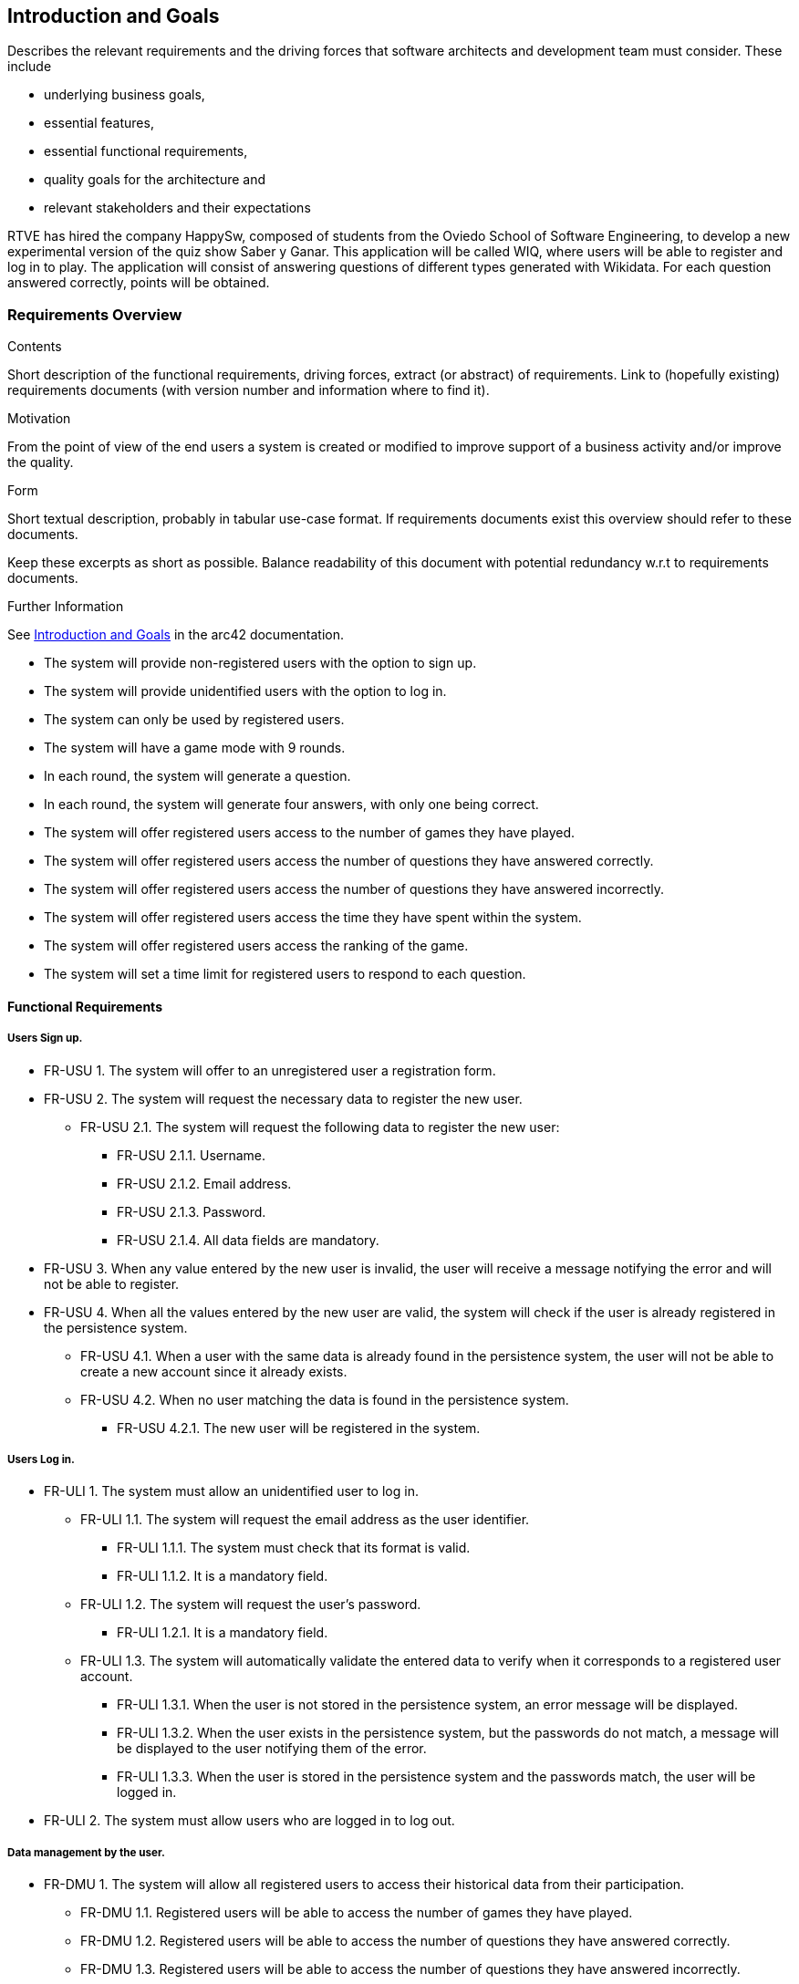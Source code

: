 ifndef::imagesdir[:imagesdir: ../images]

[[section-introduction-and-goals]]
== Introduction and Goals

[role="arc42help"]
****
Describes the relevant requirements and the driving forces that software architects and development team must consider. 
These include

* underlying business goals, 
* essential features, 
* essential functional requirements, 
* quality goals for the architecture and
* relevant stakeholders and their expectations
****
RTVE has hired the company HappySw, composed of students from the Oviedo School of Software Engineering, to develop a new experimental version of the quiz show Saber y Ganar. This application will be called WIQ, where users will be able to register and log in to play. The application will consist of answering questions of different types generated with Wikidata. For each question answered correctly, points will be obtained.

=== Requirements Overview

[role="arc42help"]
****
.Contents
Short description of the functional requirements, driving forces, extract (or abstract)
of requirements. Link to (hopefully existing) requirements documents
(with version number and information where to find it).

.Motivation
From the point of view of the end users a system is created or modified to
improve support of a business activity and/or improve the quality.

.Form
Short textual description, probably in tabular use-case format.
If requirements documents exist this overview should refer to these documents.

Keep these excerpts as short as possible. Balance readability of this document with potential redundancy w.r.t to requirements documents.


.Further Information

See https://docs.arc42.org/section-1/[Introduction and Goals] in the arc42 documentation.
****

* The system will provide non-registered users with the option to sign up.
* The system will provide unidentified users with the option to log in.
* The system can only be used by registered users.
* The system will have a game mode with 9 rounds.
* In each round, the system will generate a question.
* In each round, the system will generate four answers, with only one being correct.
* The system will offer registered users access to the number of games they have played.
* The system will offer registered users access the number of questions they have answered correctly.
* The system will offer registered users access the number of questions they have answered incorrectly.
* The system will offer registered users access the time they have spent within the system.
* The system will offer registered users access the ranking of the game.
* The system will set a time limit for registered users to respond to each question.

==== Functional Requirements
===== Users Sign up.
[none or no-bullet]
* FR-USU 1. The system will offer to an unregistered user a registration form.
* FR-USU 2. The system will request the necessary data to register the new user.
[none or no-bullet]
** FR-USU 2.1. The system will request the following data to register the new user:
[none or no-bullet]
*** FR-USU 2.1.1. Username.
*** FR-USU 2.1.2. Email address.
*** FR-USU 2.1.3. Password.
*** FR-USU 2.1.4. All data fields are mandatory.
* FR-USU 3. When any value entered by the new user is invalid, the user will receive a message notifying the error and will not be able to register.
* FR-USU 4. When all the values entered by the new user are valid, the system will check if the user is already registered in the persistence system.
[none or no-bullet]
** FR-USU 4.1. When a user with the same data is already found in the persistence system, the user will not be able to create a new account since it already exists.
** FR-USU 4.2. When no user matching the data is found in the persistence system.
[none or no-bullet]
*** FR-USU 4.2.1. The new user will be registered in the system.

===== Users Log in.
[none or no-bullet]
* FR-ULI 1. The system must allow an unidentified user to log in.
[none or no-bullet]
** FR-ULI 1.1. The system will request the email address as the user identifier.
[none or no-bullet]
*** FR-ULI 1.1.1. The system must check that its format is valid.
*** FR-ULI 1.1.2. It is a mandatory field.
** FR-ULI 1.2. The system will request the user's password.
[none or no-bullet]
*** FR-ULI 1.2.1. It is a mandatory field.
** FR-ULI 1.3. The system will automatically validate the entered data to verify when it corresponds to a registered user account.
[none or no-bullet]
*** FR-ULI 1.3.1. When the user is not stored in the persistence system, an error message will be displayed.
*** FR-ULI 1.3.2. When the user exists in the persistence system, but the passwords do not match, a message will be displayed to the user notifying them of the error.
*** FR-ULI 1.3.3. When the user is stored in the persistence system and the passwords match, the user will be logged in.
* FR-ULI 2. The system must allow users who are logged in to log out.

===== Data management by the user.
[none or no-bullet]
* FR-DMU 1. The system will allow all registered users to access their historical data from their participation.
[none or no-bullet]
** FR-DMU 1.1. Registered users will be able to access the number of games they have played.
** FR-DMU 1.2. Registered users will be able to access the number of questions they have answered correctly.
** FR-DMU 1.3. Registered users will be able to access the number of questions they have answered incorrectly.
** FR-DMU 1.4. Registered users will be able to access the time they have spent within the system.
** FR-DMU 1.5. Registered users will be able to access the ranking of the game.

===== Play to WIQ.
[none or no-bullet]
* FR-PWIQ 1. The system will only allow registered users to play the WIQ game.
* FR-PWIQ 2. The game consists of nine rounds.
[none or no-bullet]
** FR-PWIQ 2.1. In each round, the system will automatically generate a question to the registered user.
** FR-PWIQ 2.2. In each round, the system will provide the registered user with four automatically generated possible answers.
** FR-PWIQ 2.3. In each round, there will always be only one correct answer.
** FR-PWIQ 2.4. The system will automatically end the game after completing the ninth round.
* FR-PWIQ 3. The registered user must respond to the question before the specified time expires.
[none or no-bullet]
** FR-PWIQ 3.1. When the specified time has not ended, and the registered user has provided an answer:
[none or no-bullet]
*** FR-PWIQ 3.1.1. The system will check if the answer is correct.
[none or no-bullet]
**** FR-PWIQ 3.1.1.1. When the answer is correct:
[none or no-bullet]
***** FR-PWIQ 3.1.1.1.1. The registered user will earn 10 points.
***** FR-PWIQ 3.1.1.1.2. When the registered user is in the ninth round, the system will end the game.
***** FR-PWIQ 3.1.1.1.3. When the registered user is not in the ninth round, the system will move to the next round.
**** FR-PWIQ 3.1.1.2. When the answer is incorrect:
[none or no-bullet]
***** FR-PWIQ 3.1.1.2.1. When the registered user is in the ninth round, the system will end the game.
***** FR-PWIQ 3.1.1.2.2. When the registered user is not in the ninth round, the system will move to the next round.
** FR-PWIQ 3.2. When the specified time has ended:
[none or no-bullet]
*** FR-PWIQ 3.2.1. When the registered user is in the ninth round, the system will end the game.
*** FR-PWIQ 3.2.2. When the registered user is not in the ninth round, the system will move to the next round.

=== Quality Goals

[role="arc42help"]
****
.Contents
The top three (max five) quality goals for the architecture whose fulfillment is of highest importance to the major stakeholders. 
We really mean quality goals for the architecture. Don't confuse them with project goals.
They are not necessarily identical.

Consider this overview of potential topics (based upon the ISO 25010 standard):

image::01_2_iso-25010-topics-EN.drawio.png["Categories of Quality Requirements"]

.Motivation
You should know the quality goals of your most important stakeholders, since they will influence fundamental architectural decisions. 
Make sure to be very concrete about these qualities, avoid buzzwords.
If you as an architect do not know how the quality of your work will be judged...

.Form
A table with quality goals and concrete scenarios, ordered by priorities
****

[options="header",cols="1,3"]
|===
|Goal|Description
| Functional suitability | The system must fulfill its intended purpose effectively and efficiently, allowing users to register, log in, play the quiz, and access their historical data.
| Security | The system must prioritize user data security. It must implement robust authentication mechanisms for user registration and login. The API access points for user information and generated questions must be secured with proper authorization. 
| Reliability | The system should be reliable in generating questions from Wikidata, ensuring that questions are accurate and diverse. The system must handle user registrations, logins, and game data storage without errors.
| Availability | The system must be available 99.99% of the time a user tries to access it.
| Maintainability | The system must be designed and implemented in a way that facilitates easy maintenance and updates.
| Performance efficiency | The system must deliver optimal performance, ensuring responsive interactions for users. The automatic generation of questions from Wikidata and the real-time gameplay must be efficient. The system must handle 20 concurrent users.
| Usability | The system must provide a user-friendly interface, making it easy for users to register, log in, and play the game. The system learning time for a user should be less than 4 hours.
| Compatibility | The system must be compatible with various web browsers and devices, ensuring a seamless experience for users regardless of their choice of platform. It has to be well-optimized for different screen sizes and functionalities.
| Transferability | The system must allow for easy transfer of user data and game-related information through its APIs.
|===

=== Stakeholders

[role="arc42help"]
****
.Contents
Explicit overview of stakeholders of the system, i.e. all person, roles or organizations that

* should know the architecture
* have to be convinced of the architecture
* have to work with the architecture or with code
* need the documentation of the architecture for their work
* have to come up with decisions about the system or its development

.Motivation
You should know all parties involved in development of the system or affected by the system.
Otherwise, you may get nasty surprises later in the development process.
These stakeholders determine the extent and the level of detail of your work and its results.

.Form
Table with role names, person names, and their expectations with respect to the architecture and its documentation.
****

[options="header",cols="1,2,2"]
|===
|Role/Name|Contact|Expectations
| RTVE  | Client | _<Expectation-1>_
| HappySw | Software Development Team | _<Expectation-2>_
| Registered user | _<Contact-3>_ | _<Expectation-2>_
| Usability expert | _<Contact-3>_ | _<Expectation-2>_
| Accesibility expert | _<Contact-3>_ | _<Expectation-2>_
| Security expert | _<Contact-3>_ | _<Expectation-2>_
| Design expert | _<Contact-3>_ | _<Expectation-2>_
| DNS provider | _<Contact-3>_ | _<Expectation-2>_
| Translation team | _<Contact-3>_ | _<Expectation-2>_
| Project Manager | _<Contact-3>_ | _<Expectation-2>_
| Wikidata | _<Contact-3>_ | _<Expectation-2>_
|===
